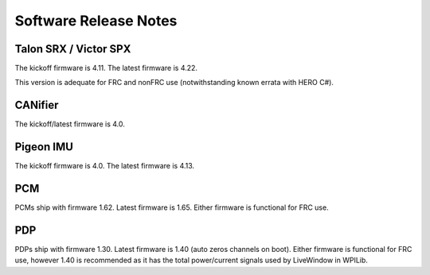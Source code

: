 .. _ch22_SoftReleaseNote:

Software Release Notes
======================

Talon SRX / Victor SPX
--------------------------------------------------------
The kickoff firmware is 4.11.
The latest firmware is 4.22.

This version is adequate for FRC and nonFRC use (notwithstanding known errata with HERO C#).


CANifier
--------------------------------------------------------
The kickoff/latest firmware is 4.0.

Pigeon IMU
--------------------------------------------------------
The kickoff firmware is 4.0.
The latest firmware is 4.13.


PCM
--------------------------------------------------------
PCMs ship with firmware 1.62.
Latest firmware is 1.65.
Either firmware is functional for FRC use.

PDP
--------------------------------------------------------
PDPs ship with firmware 1.30.
Latest firmware is 1.40 (auto zeros channels on boot).
Either firmware is functional for FRC use, however 1.40 is recommended as it has the total power/current signals used by LiveWindow in WPILib.

